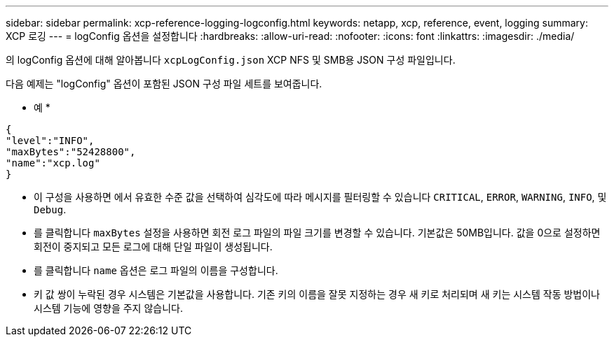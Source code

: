 ---
sidebar: sidebar 
permalink: xcp-reference-logging-logconfig.html 
keywords: netapp, xcp, reference, event, logging 
summary: XCP 로깅 
---
= logConfig 옵션을 설정합니다
:hardbreaks:
:allow-uri-read: 
:nofooter: 
:icons: font
:linkattrs: 
:imagesdir: ./media/


[role="lead"]
의 logConfig 옵션에 대해 알아봅니다 `xcpLogConfig.json` XCP NFS 및 SMB용 JSON 구성 파일입니다.

다음 예제는 "logConfig" 옵션이 포함된 JSON 구성 파일 세트를 보여줍니다.

* 예 *

[listing]
----
{
"level":"INFO",
"maxBytes":"52428800",
"name":"xcp.log"
}
----
* 이 구성을 사용하면 에서 유효한 수준 값을 선택하여 심각도에 따라 메시지를 필터링할 수 있습니다 `CRITICAL`, `ERROR`, `WARNING`, `INFO`, 및 `Debug`.
* 를 클릭합니다 `maxBytes` 설정을 사용하면 회전 로그 파일의 파일 크기를 변경할 수 있습니다. 기본값은 50MB입니다. 값을 0으로 설정하면 회전이 중지되고 모든 로그에 대해 단일 파일이 생성됩니다.
* 를 클릭합니다 `name` 옵션은 로그 파일의 이름을 구성합니다.
* 키 값 쌍이 누락된 경우 시스템은 기본값을 사용합니다. 기존 키의 이름을 잘못 지정하는 경우 새 키로 처리되며 새 키는 시스템 작동 방법이나 시스템 기능에 영향을 주지 않습니다.

